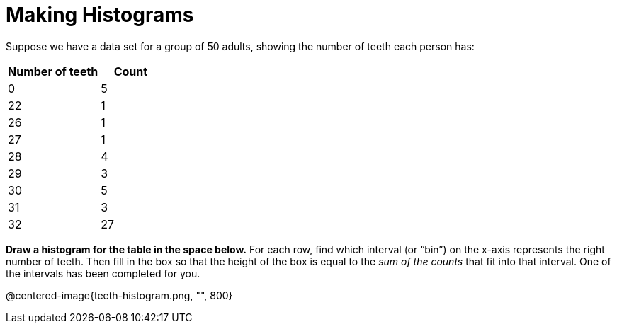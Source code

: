 = Making Histograms

Suppose we have a data set for a group of 50 adults, showing the number of teeth each person has:

[cols="^3a,^2a",options="header"]
|===
| Number of teeth 	| Count
|  0 				| 5
| 22 				| 1
| 26 				| 1
| 27 				| 1
| 28 				| 4
| 29 				| 3
| 30 				| 5
| 31 				| 3
| 32 				| 27

|===

*Draw a histogram for the table in the space below.* For each row, find which interval
(or “bin”) on the x-axis represents the right number of teeth. Then fill in the box so that
the height of the box is equal to the _sum of the counts_ that fit into that interval. One of
the intervals has been completed for you.

@centered-image{teeth-histogram.png, "", 800}
